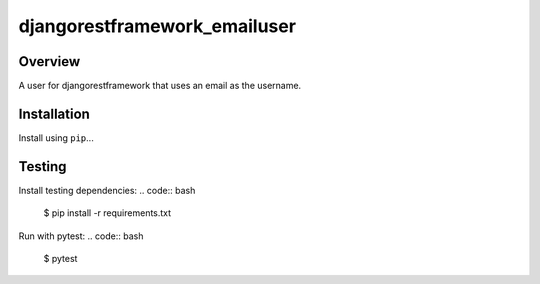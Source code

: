 djangorestframework_emailuser
=============================

.. image:: https://travis-ci.org/simlist/django-rest-framework-emailuser.svg?branch=dev
    :target: https://travis-ci.org/simlist/django-rest-framework-emailuser

.. image:: https://coveralls.io/repos/github/simlist/django-rest-framework-emailuser/badge.svg?branch=dev
    :target: https://coveralls.io/github/simlist/django-rest-framework-emailuser?branch=dev

Overview
--------

A user for djangorestframework that uses an email as the username.

Installation
------------

Install using ``pip``\ ...

.. code:: bash
   $ pip install djangorestframework_emailuser

Testing
-------

Install testing dependencies:
.. code:: bash
    $ pip install -r requirements.txt

Run with pytest:
.. code:: bash
    $ pytest